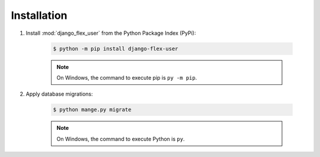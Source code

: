 Installation
============

#. Install :mod:`django_flex_user` from the Python Package Index (PyPi):

    .. code-block:: bash

        $ python -m pip install django-flex-user

    .. note::
        On Windows, the command to execute pip is ``py -m pip``.

#. Apply database migrations:

    .. code-block:: bash

        $ python mange.py migrate

    .. note::
        On Windows, the command to execute Python is ``py``.